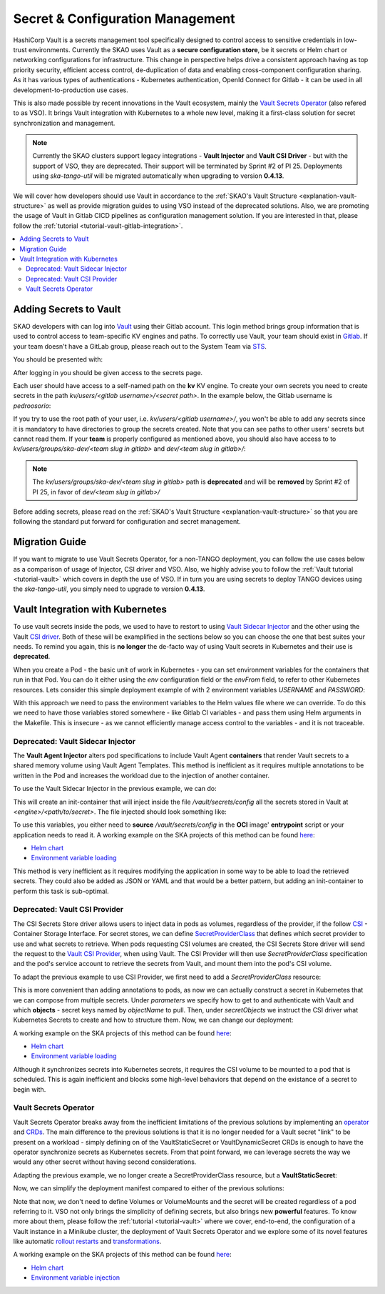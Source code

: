 .. _tools-vault:

Secret & Configuration Management
=================================

HashiCorp Vault is a secrets management tool specifically designed to control access to sensitive credentials in low-trust environments. Currently the SKAO uses Vault as a **secure configuration store**, be it secrets or Helm chart or networking configurations for infrastructure. This change in perspective helps drive a consistent approach having as top priority security, efficient access control, de-duplication of data and enabling cross-component configuration sharing. As it has various types of authentications - Kubernetes authentication, OpenId Connect for Gitlab - it can be used in all development-to-production use cases.

This is also made possible by recent innovations in the Vault ecosystem, mainly the `Vault Secrets Operator <https://developer.hashicorp.com/vault/tutorials/kubernetes/vault-secrets-operator>`_ (also refered to as VSO). It brings Vault integration with Kubernetes to a whole new level, making it a first-class solution for secret synchronization and management.

.. note::

   Currently the SKAO clusters support legacy integrations - **Vault Injector** and **Vault CSI Driver** - but with the support of VSO, they are deprecated. Their support will be terminated by Sprint #2 of PI 25. Deployments using `ska-tango-util` will be migrated automatically when upgrading to version **0.4.13**.

We will cover how developers should use Vault in accordance to the :ref:`SKAO's Vault Structure <explanation-vault-structure>` as well as provide migration guides to using VSO instead of the deprecated solutions. Also, we are promoting the usage of Vault in Gitlab CICD pipelines as configuration management solution. If you are interested in that, please follow the :ref:`tutorial <tutorial-vault-gitlab-integration>`.

.. contents::
   :depth: 2
   :local:

Adding Secrets to Vault
-----------------------

SKAO developers with can log into `Vault <https://vault.skao.int/ui/vault/auth?with=oidc/>`_ using their Gitlab account. This login method brings group information that is used to control access to team-specific KV engines and paths. To correctly use Vault, your team should exist in `Gitlab <https://gitlab.com/groups/ska-telescope/ska-dev>`_. If your team doesn't have a GitLab group, please reach out to the System Team via `STS <https://jira.skatelescope.org/servicedesk/customer/portal/166>`_.

You should be presented with:

.. image:: images/vault-login.png
  :alt: Login Vault Page
  :align: center

After logging in you should be given access to the secrets page.

.. image:: images/vault-secrets-engine.png
  :alt: Vault secrets engines
  :align: center

Each user should have access to a self-named path on the **kv** KV engine. To create your own secrets you need to create secrets in the path `kv/users/<gitlab username>/<secret path>`. In the example below, the Gitlab username is `pedroosorio`:

.. image:: images/vault-self-store.png
  :alt: Vault user secrets path
  :align: center

If you try to use the root path of your user, i.e. `kv/users/<gitlab username>/`, you won't be able to add any secrets since it is mandatory to have directories to group the secrets created. Note that you can see paths to other users' secrets but cannot read them. If your **team** is properly configured as mentioned above, you should also have access to to `kv/users/groups/ska-dev/<team slug in gitlab>` and `dev/<team slug in gitlab>/`:

.. image:: images/vault-team-store.png
  :alt: Vault team secrets path
  :align: center

.. note::

   The `kv/users/groups/ska-dev/<team slug in gitlab>` path is **deprecated** and will be **removed** by Sprint #2 of PI 25, in favor of `dev/<team slug in gitlab>/`

Before adding secrets, please read on the :ref:`SKAO's Vault Structure <explanation-vault-structure>` so that you are following the standard put forward for configuration and secret management.

Migration Guide
---------------

If you want to migrate to use Vault Secrets Operator, for a non-TANGO deployment, you can follow the use cases below as a comparison of usage of Injector, CSI driver and VSO. Also, we highly advise you to follow the :ref:`Vault tutorial <tutorial-vault>` which covers in depth the use of VSO. If in turn you are using secrets to deploy TANGO devices using the `ska-tango-util`, you simply need to upgrade to version **0.4.13**.

Vault Integration with Kubernetes
---------------------------------

To use vault secrets inside the pods, we used to have to restort to using `Vault Sidecar Injector <https://developer.hashicorp.com/vault/tutorials/kubernetes/kubernetes-sidecar>`_ and the other using the Vault `CSI driver <https://developer.hashicorp.com/vault/docs/platform/k8s/csi>`_. Both of these will be examplified in the sections below so you can choose the one that best suites your needs. To remind you again, this is **no longer** the de-facto way of using Vault secrets in Kubernetes and their use is **deprecated**.

When you create a Pod - the basic unit of work in Kubernetes - you can set environment variables for the containers that run in that Pod. You can do it either using the `env` configuration field or the `envFrom` field, to refer to other Kubernetes resources. Lets consider this simple deployment example of with 2 environment variables `USERNAME` and `PASSWORD`:

.. code-block:: yaml
    :caption: Deployment with 2 Env variables

    apiVersion: apps/v1
    kind: Deployment
    metadata:
      name: my-app
    spec:
      replicas: 3
      selector:
        matchLabels:
          app: my-app
      template:
        metadata:
          labels:
            app: my-app
        spec:
          containers:
            - name: nginx
              image: nginx:1.14.2
              ports:
                - containerPort: 80
              env:
                - name: USERNAME
                  value: "{{ .Values.username }}"
                - name: PASSWORD
                  value: "{{ .Values.password }}"

With this approach we need to pass the environment variables to the Helm values file where we can override. To do this we need to have those variables stored somewhere - like Gitlab CI variables - and pass them using Helm arguments in the Makefile. This is insecure - as we cannot efficiently manage access control to the variables - and it is not traceable.

Deprecated: Vault Sidecar Injector
##################################

The **Vault Agent Injector** alters pod specifications to include Vault Agent **containers** that render Vault secrets to a shared memory volume using Vault Agent Templates. This method is inefficient as it requires multiple annotations to be written in the Pod and increases the workload due to the injection of another container.

To use the Vault Sidecar Injector in the previous example, we can do:

.. code-block:: yaml
    :caption: Deployment with Vault Sidecar Injector

    apiVersion: apps/v1
    kind: Deployment
    metadata:
      name: my-app
    spec:
      replicas: 3
      selector:
        matchLabels:
          app: my-app
      template:
        metadata:
          labels:
            app: my-app
          annotations:
            vault.hashicorp.com/agent-inject: "true"
            vault.hashicorp.com/role: "kube-role"
            vault.hashicorp.com/agent-inject-status: "update"
            vault.hashicorp.com/agent-inject-secret-config: "<engine>/data/<path/to/secret>"
            vault.hashicorp.com/agent-inject-template-config: |
                {{`{{- with secret `}}"<engine>/data/<path/to/secret>"{{` -}}`}}
                {{`{{- range $k, $v := .Data.data }}`}}
                {{`export {{ $k }}={{ $v }}`}}
                {{`{{- end }}`}}
                {{`{{- end }}`}}
        spec:
          containers:
            - name: nginx
              image: nginx:1.14.2
              ports:
                - containerPort: 80

This will create an init-container that will inject inside the file `/vault/secrets/config` all the secrets stored in Vault at `<engine>/<path/to/secret>`. The file injected should look something like:

.. code-block:: bash
    :caption: Vault secrets volume file content

    export USERNAME=user
    export PASSWORD=1111

To use this variables, you either need to **source** `/vault/secrets/config` in the **OCI** image' **entrypoint** script or your application needs to read it. A working example on the SKA projects of this method can be found `here <https://gitlab.com/ska-telescope/ska-permissions-api/-/tree/f9aaaea74e30ccb18879f5ef10160c84e40bbb26>`__:

- `Helm chart <https://gitlab.com/ska-telescope/ska-permissions-api/-/blame/f9aaaea74e30ccb18879f5ef10160c84e40bbb26/charts/ska-permissions-api/templates/permissionsApi.yaml#L35>`__
- `Environment variable loading <https://gitlab.com/ska-telescope/ska-permissions-api/-/blob/f9aaaea74e30ccb18879f5ef10160c84e40bbb26/src/ska_permissions_api/configuration/constants.py>`__

This method is very inefficient as it requires modifying the application in some way to be able to load the retrieved secrets. They could also be added as JSON or YAML and that would be a better pattern, but adding an init-container to perform this task is sub-optimal.

Deprecated: Vault CSI Provider
##############################

The CSI Secrets Store driver allows users to inject data in pods as volumes, regardless of the provider, if the follow `CSI <https://kubernetes.io/blog/2019/01/15/container-storage-interface-ga/>`_ - Container Storage Interface. For secret stores, we can define `SecretProviderClass <https://secrets-store-csi-driver.sigs.k8s.io/getting-started/usage>`_ that defines which secret provider to use and what secrets to retrieve. When pods requesting CSI volumes are created, the CSI Secrets Store driver will send the request to the `Vault CSI Provider <https://developer.hashicorp.com/vault/docs/platform/k8s/csi>`_, when using Vault. The CSI Provider will then use `SecretProviderClass` specification and the pod's service account to retrieve the secrets from Vault, and mount them into the pod's CSI volume.

To adapt the previous example to use CSI Provider, we first need to add a `SecretProviderClass` resource:

.. code-block:: yaml
    :caption: SecretProviderClass resource

    apiVersion: secrets-store.csi.x-k8s.io/v1
    kind: SecretProviderClass
    metadata:
      name: my-app-secret-class
    spec:
      provider: vault
      secretObjects:
        - secretName: my-app-secret
          type: Opaque
          data:
            - objectName: username
              key: username
            - objectName: password
              key: password
      parameters:
        vaultAddress: https://vault.skao.int
        roleName: kube-role
        objects: |
          - objectName: username
            secretPath: <engine>/data/<path/to/secret>
            secretKey: username
          - objectName: password
            secretPath: <engine>/data/<path/to/secret>
            secretKey: password

This is more convenient than adding annotations to pods, as now we can actually construct a secret in Kubernetes that we can compose from multiple secrets. Under `parameters` we specify how to get to and authenticate with Vault and which **objects** - secret keys named by `objectName` to pull. Then, under `secretObjects` we instruct the CSI driver what Kubernetes Secrets to create and how to structure them. Now, we can change our deployment:

.. code-block:: yaml
    :caption: Deployment with CSI Provider

    apiVersion: apps/v1
    kind: Deployment
    metadata:
      name: my-app
    spec:
      replicas: 3
      selector:
        matchLabels:
          app: my-app
      template:
        metadata:
          labels:
            app: my-app
        spec:
          containers:
            - name: nginx
              image: nginx:1.14.2
              ports:
                - containerPort: 80
              env:
                - name: USERNAME
                  valueFrom:
                    secretKeyRef:
                      name: my-app-secret
                      key: username
                - name: PASSWORD
                  valueFrom:
                    secretKeyRef:
                      name: my-app-secret
                      key: password
              volumeMounts:
                - name: secrets-store-inline
                  mountPath: "/mnt/secrets-store"
                  readOnly: true
          volumes:
            - name: secrets-store-inline
              csi:
                driver: secrets-store.csi.k8s.io
                readOnly: true
                volumeAttributes:
                secretProviderClass: my-app-secret-class

A working example on the SKA projects of this method can be found `here <https://gitlab.com/ska-telescope/ska-tango-charts/-/tree/0.4.12?ref_type=tags>`__:

- `Helm chart <https://gitlab.com/ska-telescope/ska-tango-charts/-/blob/0.4.12/charts/ska-tango-util/templates/_secret-provider-class.yaml?ref_type=tags>`__
- `Environment variable loading <https://gitlab.com/ska-telescope/ska-tango-charts/-/blame/0.4.12/charts/ska-tango-util/templates/_deviceserver.yaml?ref_type=tags#L84>`__

Although it synchronizes secrets into Kubernetes secrets, it requires the CSI volume to be mounted to a pod that is scheduled. This is again inefficient and blocks some high-level behaviors that depend on the existance of a secret to begin with.

Vault Secrets Operator
######################

Vault Secrets Operator breaks away from the inefficient limitations of the previous solutions by implementing an `operator <https://kubernetes.io/docs/concepts/extend-kubernetes/operator/>`_ and `CRDs <https://developer.hashicorp.com/vault/docs/platform/k8s/vso/sources/vault>`_. The main difference to the previous solutions is that it is no longer needed for a Vault secret "link" to be present on a workload - simply defining on of the VaultStaticSecret or VaultDynamicSecret CRDs is enough to have the operator synchronize secrets as Kubernetes secrets. From that point forward, we can leverage secrets the way we would any other secret without having second considerations.

Adapting the previous example, we no longer create a SecretProviderClass resource, but a **VaultStaticSecret**:

.. code-block:: yaml
    :caption: VaultStaticSecret resource

    apiVersion: secrets.hashicorp.com/v1beta1
    kind: VaultStaticSecret
    metadata:
      name: api-key-{{ include "ska-tango-ping.fullname" . }}
      namespace: {{ .Release.Namespace }}
      labels:
        {{- include "ska-tango-ping.labels" . | nindent 4 }}
    spec:
      type: kv-v2
      mount: <engine>
      path: <path/to/secret>
      refreshAfter: 60s
      destination:
        name: my-app-secret
        create: true
        overwrite: true
        transformation:
          excludeRaw: true
          includes:
            - username
            - password

Now, we can simplify the deployment manifest compared to either of the previous solutions:

.. code-block:: yaml
    :caption: Deployment with VaultStaticSecret

    apiVersion: apps/v1
    kind: Deployment
    metadata:
      name: my-app
    spec:
      replicas: 3
      selector:
        matchLabels:
          app: my-app
      template:
        metadata:
          labels:
            app: my-app
        spec:
          containers:
            - name: nginx
              image: nginx:1.14.2
              ports:
                - containerPort: 80
              env:
                - name: USERNAME
                  valueFrom:
                    secretKeyRef:
                      name: my-app-secret
                      key: username
                - name: PASSWORD
                  valueFrom:
                    secretKeyRef:
                      name: my-app-secret
                      key: password


Note that now, we don't need to define Volumes or VolumeMounts and the secret will be created regardless of a pod referring to it. VSO not only brings the simplicity of defining secrets, but also brings new **powerful** features. To know more about them, please follow the :ref:`tutorial <tutorial-vault>` where we cover, end-to-end, the configuration of a Vault instance in a Minikube cluster, the deployment of Vault Secrets Operator and we explore some of its novel features like automatic `rollout restarts <https://developer.hashicorp.com/vault/docs/platform/k8s/vso/api-reference#rolloutrestarttarget>`_ and `transformations <https://developer.hashicorp.com/vault/docs/platform/k8s/vso/secret-transformation>`_.

A working example on the SKA projects of this method can be found `here <https://gitlab.com/ska-telescope/ska-tango-ping/-/tree/254646c59f1e6a916f2451dc007037787a4448d2>`__:

- `Helm chart <https://gitlab.com/ska-telescope/ska-tango-ping/-/blob/254646c59f1e6a916f2451dc007037787a4448d2/charts/ska-tango-ping/templates/secrets.yaml>`__
- `Environment variable injection <https://gitlab.com/ska-telescope/ska-tango-ping/-/blame/main/charts/ska-tango-ping/templates/deployment.yaml?ref_type=heads#L57>`_
